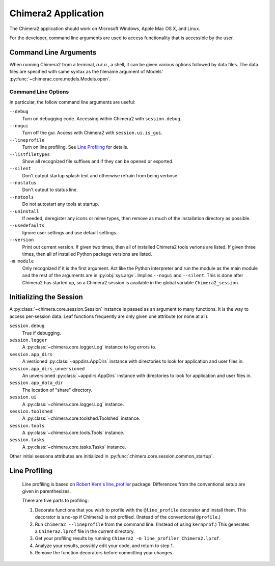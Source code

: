 ..  vim: set expandtab shiftwidth=4 softtabstop=4:

====================
Chimera2 Application
====================

The Chimera2 application should work on Microsoft Windows, Apple Mac OS X,
and Linux.

For the developer,
command line arguments are used to access functionality that is accessible
by the user.

Command Line Arguments
======================

When running Chimera2 from a terminal, *a.k.a.*, a shell, it can be given
various options followed by data files.
The data files are specified with same syntax as the filename argument
of Models' :py:func:`~chimerac.core.models.Models.open`.

Command Line Options
--------------------

In particular, the follow command line arguments are useful:

``--debug``
    Turn on debugging code.  Accessing within Chimera2 with ``session.debug``.
    
``--nogui``
    Turn off the gui.  Access with Chimera2 with ``session.ui.is_gui``.

``--lineprofile``
    Turn on line profiling.  See `Line Profiling`_ for details.

``--listfiletypes``
    Show all recognized file suffixes and if they can be opened or
    exported.

``--silent``
    Don't output startup splash text and otherwise refrain from being
    verbose.

``--nostatus``
    Don't output to status line.

``--notools``
    Do not autostart any tools at startup.

``--uninstall``
    If needed, deregister any icons or mime types,
    then remove as much of the installation directory as possible.

``--usedefaults``
    Ignore user settings and use default settings.

``--version``
    Print out current version.
    If given two times,
    then all of installed Chimera2 tools verions are listed.
    If given three times,
    then all of installed Python package versions are listed.

``-m module``
    Only recognized if it is the first argument.
    Act like the Python interpreter and run the module as the main module
    and the rest of the arguments are in :py:obj:`sys.argv`.
    Implies ``--nogui`` and ``--silent``.
    This is done after Chimera2 has started up, so a Chimera2 session
    is available in the global variable ``Chimera2_session``.


Initializing the Session
========================

A :py:class:`~chimera.core.session.Session` instance is passed as an
argument to many functions.
It is the way to access per-session data.
Leaf functions frequently are only given one attribute (or none at all).

``session.debug``
    True if debugging.

``session.logger``
    A :py:class:`~chimera.core.logger.Log` instance to log errors to.

``session.app_dirs``
    A versioned :py:class:`~appdirs.AppDirs` instance with directories
    to look for application and user files in.

``session.app_dirs_unversioned``
    An unversioned :py:class:`~appdirs.AppDirs` instance with directories
    to look for application and user files in.

``session.app_data_dir``
    The location of "share" directory.

``session.ui``
    A :py:class:`~chimera.core.logger.Log` instance.

``session.toolshed``
    A :py:class:`~chimera.core.toolshed.Toolshed` instance.

``session.tools``
    A :py:class:`~chimera.core.tools.Tools` instance.

``session.tasks``
    A :py:class:`~chimera.core.tasks.Tasks` instance.

Other initial sessiona attributes are initialized in :py:func:`chimera.core.session.common_startup`.

Line Profiling
==============

    Line profiling is based on `Robert Kern's <https://github.com/rkern>`_
    `line_profiler <https://github.com/rkern/line_profiler>`_ package.
    Differences from the conventional setup are given in parenthesizes.

    There are five parts to profiling:

    1. Decorate functions that you wish to profile with the
       ``@line_profile`` decorator and install them.
       This decorator is a no-op if Chimera2 is not profiled.
       (Instead of the conventional ``@profile``.)

    2. Run ``Chimera2 --lineprofile`` from the command line.
       (Instead of using ``kernprof``.)
       This generates a ``Chimera2.lprof`` file in the current directory.

    3. Get your profiling results by running
       ``Chimera2 -m line_profiler Chimera2.lprof``.

    4. Analyze your results, possibly edit your code, and return to step 1.

    5. Remove the function decorators before committing your changes.
